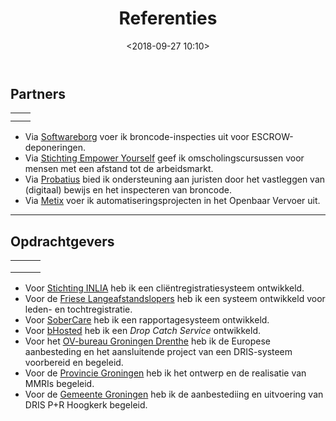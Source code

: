 #+title: Referenties
#+date: <2018-09-27 10:10>
#+filetags: page otech referenties
#+STARTUP: showall indent

** Partners

#+ATTR_HTML: :width:100%
| [[./files/SBS.jpg]]   | [[./files/probatius.png]] |
| [[./files/metix.png]] | [[./files/SEY.jpg]]       |

- Via [[http://softwareborg.nl][Softwareborg]] voer ik broncode-inspecties uit voor ESCROW-deponeringen.
- Via [[https://stichtingempoweryourself.com/][Stichting Empower Yourself]] geef ik omscholingscursussen voor mensen met een afstand tot de arbeidsmarkt.
- Via [[http://probatius.nl][Probatius]] bied ik ondersteuning aan juristen door het vastleggen van (digitaal) bewijs en het inspecteren van broncode.
- Via [[http://metix.nl][Metix]] voer ik automatiseringsprojecten in het Openbaar Vervoer uit.

-------------------------------

** Opdrachtgevers

#+ATTR_HTML: :width:100%
| [[./files/inlia.png]]   | [[./files/flal.png]]      | [[./files/sobercare.png]] |
| [[./files/bhosted.png]] | [[./files/groningen.png]] | [[./files/stad.jpg]]      |
| [[./files/ovbgd.jpg]]   |                       |                       |

- Voor [[http://www.inlia.nl/nl][Stichting INLIA]] heb ik een cliëntregistratiesysteem ontwikkeld.
- Voor de [[http://www.flal.nl/][Friese Langeafstandslopers]] heb ik een systeem ontwikkeld voor leden- en tochtregistratie.
- Voor [[http://www.sobercare.nl/][SoberCare]] heb ik een rapportagesysteem ontwikkeld.
- Voor [[https://www.bhosted.nl/][bHosted]] heb ik een /Drop Catch Service/ ontwikkeld.
- Voor het [[http://ovbgd.nl][OV-bureau Groningen Drenthe]] heb ik de Europese aanbesteding en het aansluitende project van een DRIS-systeem voorbereid en begeleid.
- Voor de [[https://www.provinciegroningen.nl][Provincie Groningen]] heb ik het ontwerp en de realisatie van MMRIs begeleid.
- Voor de [[https://gemeente.groningen.nl/][Gemeente Groningen]] heb ik de aanbestediing en uitvoering van DRIS P+R Hoogkerk begeleid.
